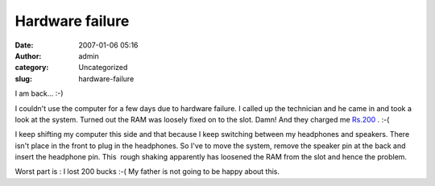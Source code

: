 Hardware failure
################
:date: 2007-01-06 05:16
:author: admin
:category: Uncategorized
:slug: hardware-failure

I am back... :-)

I couldn't use the computer for a few days due to hardware failure. I
called up the technician and he came in and took a look at the system.
Turned out the RAM was loosely fixed on to the slot. Damn! And they
charged me
`Rs.200 <http://www.google.co.in/search?hl=en&q=200+indian+rupees+in+us+dollars&btnG=Search&meta=>`__
. :-(

I keep shifting my computer this side and that because I keep switching
between my headphones and speakers. There isn't place in the front to
plug in the headphones. So I've to move the system, remove the speaker
pin at the back and insert the headphone pin. This  rough shaking
apparently has loosened the RAM from the slot and hence the problem.

Worst part is : I lost 200 bucks :-( My father is not going to be happy
about this.
